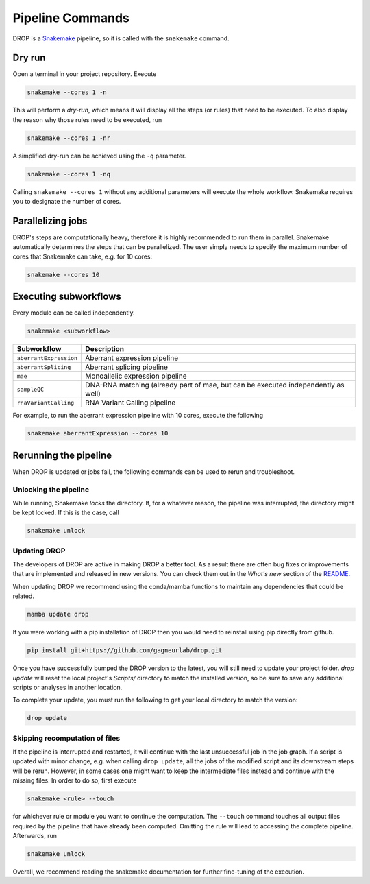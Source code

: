 Pipeline Commands
=================

DROP is a `Snakemake <https://snakemake.readthedocs.io/en/stable/executing/cli.html>`_ pipeline, so it is called with the ``snakemake`` command.

Dry run
-------

Open a terminal in your project repository. Execute

.. code-block:: bash

    snakemake --cores 1 -n

This will perform a *dry-run*, which means it will display all the steps (or rules) that need to be executed. To also display the reason why those rules need to be executed, run

.. code-block:: bash

    snakemake --cores 1 -nr

A simplified dry-run can be achieved using the ``-q`` parameter.

.. code-block:: bash

    snakemake --cores 1 -nq

Calling ``snakemake --cores 1`` without any additional parameters will execute the whole workflow. Snakemake requires you to designate the number of cores.


Parallelizing jobs
------------------

DROP's steps are computationally heavy, therefore it is highly recommended to run them in parallel. Snakemake automatically determines the steps that can be parallelized. The user simply needs to specify the maximum number of cores that Snakemake can take, e.g. for 10 cores:

.. code-block:: bash

    snakemake --cores 10


Executing subworkflows
----------------------

Every module can be called independently.

.. code-block:: bash

    snakemake <subworkflow>

========================  =======================================================================
Subworkflow                Description
========================  =======================================================================
``aberrantExpression``     Aberrant expression pipeline
``aberrantSplicing``       Aberrant splicing pipeline
``mae``                    Monoallelic expression pipeline
``sampleQC``               DNA-RNA matching (already part of mae, but can be executed independently as well)
``rnaVariantCalling``      RNA Variant Calling pipeline
========================  =======================================================================

For example, to run the aberrant expression pipeline with 10 cores, execute the following

.. code-block:: bash

    snakemake aberrantExpression --cores 10

Rerunning the pipeline
----------------------

When DROP is updated or jobs fail, the following commands can be used to rerun and troubleshoot.


Unlocking the pipeline
++++++++++++++++++++++

While running, Snakemake *locks* the directory. If, for a whatever reason, the pipeline was interrupted, the directory might be kept locked. If this is the case, call

.. code-block:: bash

    snakemake unlock

.. _dropUpdate:

Updating DROP
+++++++++++++
The developers of DROP are active in making DROP a better tool. As a result there are often bug fixes
or improvements that are implemented and released in new versions. You can check them out in the *What's new* section of the
`README. <https://github.com/gagneurlab/drop#whats-new>`_ 

When updating DROP we recommend using the conda/mamba functions to maintain any dependencies that could be related.

.. code-block:: bash

    mamba update drop

If you were working with a pip installation of DROP then you would need to reinstall using pip directly from github.

.. code-block:: bash

    pip install git+https://github.com/gagneurlab/drop.git

Once you have successfully bumped the DROP version to the latest, you will still need to update your project folder.
`drop update` will reset the local project's `Scripts/` directory to match the installed version,
so be sure to save any additional scripts or analyses in another location.

To complete your update, you must run the following to get your local directory to match the version:

.. code-block:: bash

    drop update

Skipping recomputation of files
+++++++++++++++++++++++++++++++

If the pipeline is interrupted and restarted, it will continue with the last unsuccessful job in the job graph. If a script is updated with minor change, e.g. when calling ``drop update``, all the jobs of the modified script and its downstream steps will be rerun. However, in some cases one might want to keep the intermediate files instead and continue with the missing files. In order to do so, first execute

.. code-block:: bash

   snakemake <rule> --touch

for whichever rule or module you want to continue the computation. The ``--touch`` command touches all output files required by the pipeline that have already been computed. Omitting the rule will lead to accessing the complete pipeline. Afterwards, run

.. code-block:: bash

    snakemake unlock

Overall, we recommend reading the snakemake documentation for further fine-tuning of the execution.
